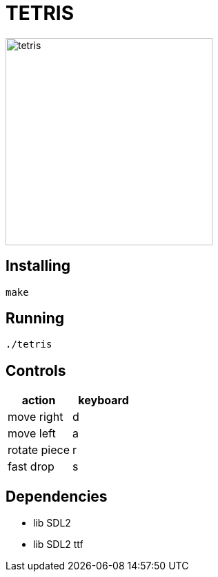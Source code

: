 = TETRIS

:imagesdir: ./image/
image::image1.png[tetris,300,align="center"]

== Installing

----
make
----

== Running

----
./tetris
----

== Controls

[%header, cols="1,1"]
|===
| action       | keyboard

| move right   | d
| move left    | a
| rotate piece | r
| fast drop    | s
|===

== Dependencies

- lib SDL2
- lib SDL2 ttf
